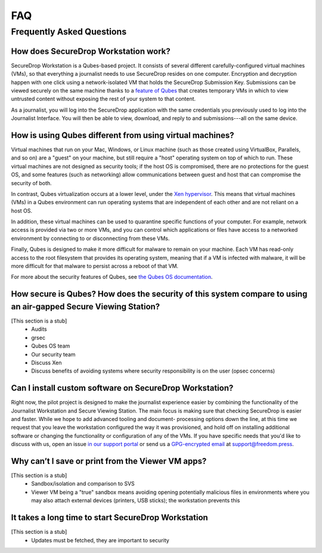 FAQ
===

Frequently Asked Questions
--------------------------

How does SecureDrop Workstation work?
~~~~~~~~~~~~~~~~~~~~~~~~~~~~~~~~~~~~~

SecureDrop Workstation is a Qubes-based project. It consists of several
different carefully-configured virtual machines (VMs), so that everything a
journalist needs to use SecureDrop resides on one computer. Encryption and
decryption happen with one click using a network-isolated VM that holds the
SecureDrop Submission Key. Submissions can be viewed securely on the same
machine thanks to a `feature of Qubes`_ that creates temporary VMs in
which to view untrusted content without exposing the rest of your system to
that content.

As a journalist, you will log into the SecureDrop application with the
same credentials you previously used to log into the Journalist Interface. You
will then be able to view, download, and reply to and submissions---all on the
same device.

.. | securedrop_workstation_workflow |

.. _`feature of Qubes`: https://www.qubes-os.org/doc/disposablevm/

How is using Qubes different from using virtual machines?
~~~~~~~~~~~~~~~~~~~~~~~~~~~~~~~~~~~~~~~~~~~~~~~~~~~~~~~~~

Virtual machines that run on your Mac, Windows, or Linux machine (such as those
created using VirtualBox, Parallels, and so on) are a "guest" on your machine,
but still require a "host" operating system on top of which to run. These virtual machines are not designed as security tools; if the host OS is
compromised, there are no protections for the guest OS, and some features (such
as networking) allow communications between guest and host that can compromise
the security of both.

In contrast, Qubes virtualization occurs at a lower level, under the `Xen
hypervisor`_. This means that virtual machines (VMs) in a Qubes environment
can run operating systems that are independent of each
other and are not reliant on a host OS.

In addition, these virtual machines can be used to quarantine specific
functions of your computer. For example, network access is provided via two or
more VMs, and you can control which applications or files
have access to a networked environment by connecting to or disconnecting from
these VMs.

Finally, Qubes is designed to make it more difficult for malware to remain on
your machine. Each VM has read-only access to the root filesystem that
provides its operating system, meaning that if a VM is infected
with malware, it will be more difficult for that malware to persist across a
reboot of that VM.

For more about the security features of Qubes, see
`the Qubes OS documentation`_.

.. _`Xen hypervisor`: https://wiki.xen.org/wiki/Xen_Project_Software_Overview
.. _`the Qubes OS documentation`: https://www.qubes-os.org/faq/#general--security

How secure is Qubes? How does the security of this system compare to using an air-gapped Secure Viewing Station?
~~~~~~~~~~~~~~~~~~~~~~~~~~~~~~~~~~~~~~~~~~~~~~~~~~~~~~~~~~~~~~~~~~~~~~~~~~~~~~~~~~~~~~~~~~~~~~~~~~~~~~~~~~~~~~~~~~~

[This section is a stub]
  - Audits
  - grsec
  - Qubes OS team
  - Our security team
  - Discuss Xen
  - Discuss benefits of avoiding systems where security responsibility is on the user (opsec concerns)

Can I install custom software on SecureDrop Workstation?
~~~~~~~~~~~~~~~~~~~~~~~~~~~~~~~~~~~~~~~~~~~~~~~~~~~~~~~~

Right now, the pilot project is designed to make the journalist experience
easier by combining the functionality of the Journalist Workstation and Secure
Viewing Station. The main focus is making sure that checking SecureDrop is
easier and faster. While we hope to add advanced tooling and document-
processing options down the line, at this time we request that you leave the
workstation configured the way it was provisioned, and hold off on installing
additional software or changing the functionality or configuration of any of
the VMs. If you have specific needs that you'd like to discuss with us, open an
issue `in our support portal`_ or send us a `GPG-encrypted email`_ at
support@freedom.press.

.. _`in our support portal`: https://support.freedom.press/
.. _`GPG-encrypted email`: https://securedrop.org/sites/default/files/fpf-email.asc

Why can’t I save or print from the Viewer VM apps?
~~~~~~~~~~~~~~~~~~~~~~~~~~~~~~~~~~~~~~~~~~~~~~~~~~

[This section is a stub]
 - Sandbox/isolation and comparison to SVS
 - Viewer VM being a "true" sandbox means avoiding opening potentially
   malicious files in environments where you may also attach external devices
   (printers, USB sticks); the workstation prevents this

It takes a long time to start SecureDrop Workstation
~~~~~~~~~~~~~~~~~~~~~~~~~~~~~~~~~~~~~~~~~~~~~~~~~~~~

[This section is a stub]
 - Updates must be fetched, they are important to security
